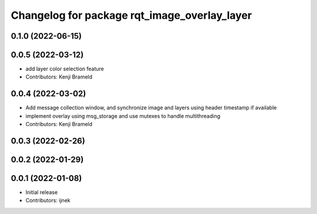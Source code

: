^^^^^^^^^^^^^^^^^^^^^^^^^^^^^^^^^^^^^^^^^^^^^
Changelog for package rqt_image_overlay_layer
^^^^^^^^^^^^^^^^^^^^^^^^^^^^^^^^^^^^^^^^^^^^^

0.1.0 (2022-06-15)
------------------

0.0.5 (2022-03-12)
------------------
* add layer color selection feature
* Contributors: Kenji Brameld

0.0.4 (2022-03-02)
------------------

* Add message collection window, and synchronize image and layers using header timestamp if available
* implement overlay using msg_storage and use mutexes to handle multithreading
* Contributors: Kenji Brameld

0.0.3 (2022-02-26)
------------------

0.0.2 (2022-01-29)
------------------

0.0.1 (2022-01-08)
------------------
* Initial release
* Contributors: ijnek
